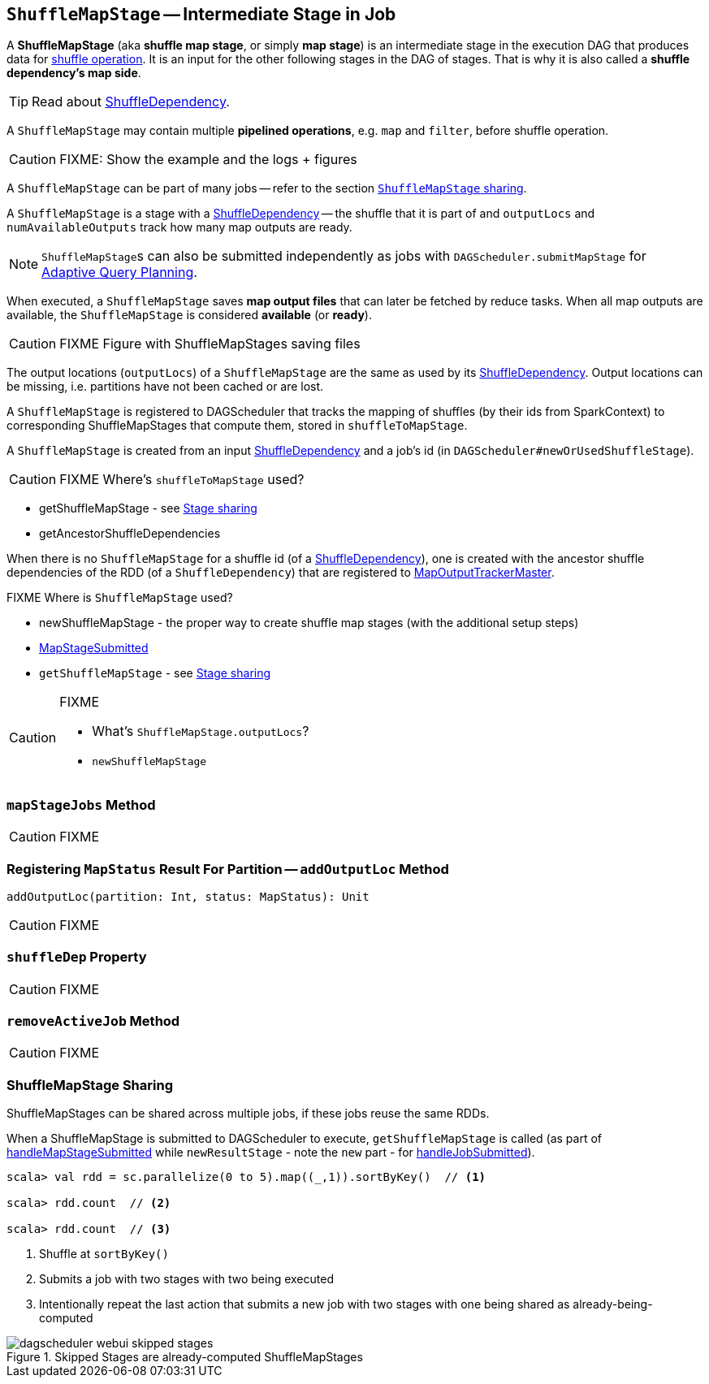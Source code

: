 == [[ShuffleMapStage]] `ShuffleMapStage` -- Intermediate Stage in Job

A *ShuffleMapStage* (aka *shuffle map stage*, or simply *map stage*) is an intermediate stage in the execution DAG that produces data for link:spark-rdd-shuffle.adoc[shuffle operation]. It is an input for the other following stages in the DAG of stages. That is why it is also called a *shuffle dependency's map side*.

TIP: Read about link:spark-rdd-ShuffleDependency.adoc[ShuffleDependency].

A `ShuffleMapStage` may contain multiple *pipelined operations*, e.g. `map` and `filter`, before shuffle operation.

CAUTION: FIXME: Show the example and the logs + figures

A `ShuffleMapStage` can be part of many jobs -- refer to the section <<stage-sharing, `ShuffleMapStage` sharing>>.

A `ShuffleMapStage` is a stage with a link:spark-rdd-ShuffleDependency.adoc[ShuffleDependency] -- the shuffle that it is part of and `outputLocs` and `numAvailableOutputs` track how many map outputs are ready.

NOTE: ``ShuffleMapStage``s can also be submitted independently as jobs with `DAGScheduler.submitMapStage` for <<adaptive-query-planning, Adaptive Query Planning>>.

[[isAvailable]]
When executed, a `ShuffleMapStage` saves *map output files* that can later be fetched by reduce tasks. When all map outputs are available, the `ShuffleMapStage` is considered *available* (or *ready*).

CAUTION: FIXME Figure with ShuffleMapStages saving files

The output locations (`outputLocs`) of a `ShuffleMapStage` are the same as used by its link:spark-rdd-ShuffleDependency.adoc[ShuffleDependency]. Output locations can be missing, i.e. partitions have not been cached or are lost.

A `ShuffleMapStage` is registered to DAGScheduler that tracks the mapping of shuffles (by their ids from SparkContext) to corresponding ShuffleMapStages that compute them, stored in `shuffleToMapStage`.

A `ShuffleMapStage` is created from an input link:spark-rdd-ShuffleDependency.adoc[ShuffleDependency] and a job's id (in `DAGScheduler#newOrUsedShuffleStage`).

CAUTION: FIXME Where's `shuffleToMapStage` used?

* getShuffleMapStage - see <<stage-sharing, Stage sharing>>
* getAncestorShuffleDependencies

When there is no `ShuffleMapStage` for a shuffle id (of a link:spark-rdd-ShuffleDependency.adoc[ShuffleDependency]), one is created with the ancestor shuffle dependencies of the RDD (of a `ShuffleDependency`) that are registered to link:spark-service-MapOutputTrackerMaster.adoc[MapOutputTrackerMaster].

FIXME Where is `ShuffleMapStage` used?

* newShuffleMapStage - the proper way to create shuffle map stages (with the additional setup steps)
* <<MapStageSubmitted, MapStageSubmitted>>
* `getShuffleMapStage` - see <<stage-sharing, Stage sharing>>

[CAUTION]
====
FIXME

* What's `ShuffleMapStage.outputLocs`?
* `newShuffleMapStage`
====

=== [[mapStageJobs]] `mapStageJobs` Method

CAUTION: FIXME

=== [[addOutputLoc]] Registering `MapStatus` Result For Partition -- `addOutputLoc` Method

[source, scala]
----
addOutputLoc(partition: Int, status: MapStatus): Unit
----

CAUTION: FIXME

=== [[shuffleDep]] `shuffleDep` Property

CAUTION: FIXME

=== [[removeActiveJob]] `removeActiveJob` Method

CAUTION: FIXME

=== [[stage-sharing]] ShuffleMapStage Sharing

ShuffleMapStages can be shared across multiple jobs, if these jobs reuse the same RDDs.

When a ShuffleMapStage is submitted to DAGScheduler to execute, `getShuffleMapStage` is called (as part of <<MapStageSubmitted, handleMapStageSubmitted>> while `newResultStage` - note the `new` part - for link:spark-dagscheduler-DAGSchedulerEventProcessLoop.adoc#handleJobSubmitted[handleJobSubmitted]).

[source, scala]
----
scala> val rdd = sc.parallelize(0 to 5).map((_,1)).sortByKey()  // <1>

scala> rdd.count  // <2>

scala> rdd.count  // <3>
----
<1> Shuffle at `sortByKey()`
<2> Submits a job with two stages with two being executed
<3> Intentionally repeat the last action that submits a new job with two stages with one being shared as already-being-computed

.Skipped Stages are already-computed ShuffleMapStages
image::images/dagscheduler-webui-skipped-stages.png[align="center"]
